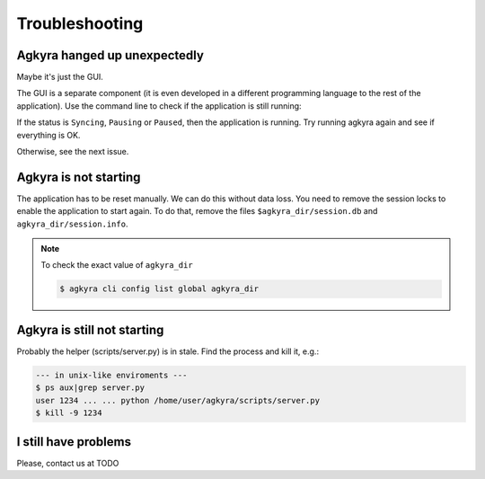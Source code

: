 Troubleshooting
===============

Agkyra hanged up unexpectedly
-----------------------------

Maybe it's just the GUI.

The GUI is a separate component (it is even developed in a different
programming language to the rest of the application). Use the command line to
check if the application is still running:

.. code-block: console

    $ agkyra cli status

If the status is ``Syncing``, ``Pausing`` or ``Paused``, then the application
is running. Try running agkyra again and see if everything is OK.

Otherwise, see the next issue.

Agkyra is not starting
----------------------

The application has to be reset manually. We can do this without data loss.
You need to remove the session locks to enable the application to start again.
To do that, remove the files ``$agkyra_dir/session.db`` and
``agkyra_dir/session.info``.

.. note:: To check the exact value of ``agkyra_dir``

    .. code-block:: console

        $ agkyra cli config list global agkyra_dir

Agkyra is still not starting
----------------------------

Probably the helper (scripts/server.py) is in stale. Find the process and kill
it, e.g.:

.. code-block:: console

    --- in unix-like enviroments ---
    $ ps aux|grep server.py
    user 1234 ... ... python /home/user/agkyra/scripts/server.py
    $ kill -9 1234

I still have problems
---------------------

Please, contact us at TODO
